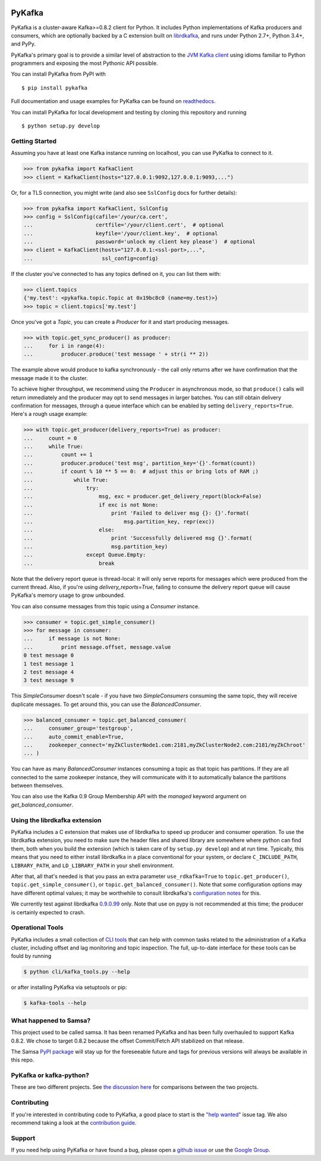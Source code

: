 .. image:: https://travis-ci.org/Parsely/pykafka.svg?branch=master
    :target: https://travis-ci.org/Parsely/pykafka
.. image:: https://codecov.io/github/Parsely/pykafka/coverage.svg?branch=master
    :target: https://codecov.io/github/Parsely/pykafka?branch=master

PyKafka
=======

.. image:: http://i.imgur.com/ztYl4lG.jpg

PyKafka is a cluster-aware Kafka>=0.8.2 client for Python. It includes Python
implementations of Kafka producers and consumers, which are optionally backed
by a C extension built on `librdkafka`_, and runs under Python 2.7+, Python 3.4+,
and PyPy.

.. _librdkafka: https://github.com/edenhill/librdkafka

PyKafka's primary goal is to provide a similar level of abstraction to the
`JVM Kafka client`_ using idioms familiar to Python programmers and exposing
the most Pythonic API possible.

You can install PyKafka from PyPI with

::

    $ pip install pykafka

Full documentation and usage examples for PyKafka can be found on `readthedocs`_.

You can install PyKafka for local development and testing by cloning this repository and
running

::

    $ python setup.py develop

.. _JVM Kafka client: https://github.com/apache/kafka/tree/0.8.2/clients/src/main/java/org/apache/kafka
.. _readthedocs: http://pykafka.readthedocs.org/en/latest/

Getting Started
---------------

Assuming you have at least one Kafka instance running on localhost, you can use PyKafka
to connect to it.

.. sourcecode:: python

    >>> from pykafka import KafkaClient
    >>> client = KafkaClient(hosts="127.0.0.1:9092,127.0.0.1:9093,...")

Or, for a TLS connection, you might write (and also see ``SslConfig`` docs
for further details):

.. sourcecode:: python

    >>> from pykafka import KafkaClient, SslConfig
    >>> config = SslConfig(cafile='/your/ca.cert',
    ...                    certfile='/your/client.cert',  # optional
    ...                    keyfile='/your/client.key',  # optional
    ...                    password='unlock my client key please')  # optional
    >>> client = KafkaClient(hosts="127.0.0.1:<ssl-port>,...",
    ...                      ssl_config=config)

If the cluster you've connected to has any topics defined on it, you can list
them with:

.. sourcecode:: python

    >>> client.topics
    {'my.test': <pykafka.topic.Topic at 0x19bc8c0 (name=my.test)>}
    >>> topic = client.topics['my.test']

Once you've got a `Topic`, you can create a `Producer` for it and start
producing messages.

.. sourcecode:: python

    >>> with topic.get_sync_producer() as producer:
    ...     for i in range(4):
    ...         producer.produce('test message ' + str(i ** 2))

The example above would produce to kafka synchronously - the call only
returns after we have confirmation that the message made it to the cluster.

To achieve higher throughput, we recommend using the ``Producer`` in
asynchronous mode, so that ``produce()`` calls will return immediately and the
producer may opt to send messages in larger batches.  You can still obtain
delivery confirmation for messages, through a queue interface which can be
enabled by setting ``delivery_reports=True``.  Here's a rough usage example:

.. sourcecode:: python

    >>> with topic.get_producer(delivery_reports=True) as producer:
    ...     count = 0
    ...     while True:
    ...         count += 1
    ...         producer.produce('test msg', partition_key='{}'.format(count))
    ...         if count % 10 ** 5 == 0:  # adjust this or bring lots of RAM ;)
    ...             while True:
    ...                 try:
    ...                     msg, exc = producer.get_delivery_report(block=False)
    ...                     if exc is not None:
    ...                         print 'Failed to deliver msg {}: {}'.format(
    ...                             msg.partition_key, repr(exc))
    ...                     else:
    ...                         print 'Successfully delivered msg {}'.format(
    ...                         msg.partition_key)
    ...                 except Queue.Empty:
    ...                     break

Note that the delivery report queue is thread-local: it will only serve reports
for messages which were produced from the current thread. Also, if you're using
`delivery_reports=True`, failing to consume the delivery report queue will cause
PyKafka's memory usage to grow unbounded.

You can also consume messages from this topic using a `Consumer` instance.

.. sourcecode:: python

    >>> consumer = topic.get_simple_consumer()
    >>> for message in consumer:
    ...     if message is not None:
    ...         print message.offset, message.value
    0 test message 0
    1 test message 1
    2 test message 4
    3 test message 9

This `SimpleConsumer` doesn't scale - if you have two `SimpleConsumers`
consuming the same topic, they will receive duplicate messages. To get around
this, you can use the `BalancedConsumer`.

.. sourcecode:: python

    >>> balanced_consumer = topic.get_balanced_consumer(
    ...     consumer_group='testgroup',
    ...     auto_commit_enable=True,
    ...     zookeeper_connect='myZkClusterNode1.com:2181,myZkClusterNode2.com:2181/myZkChroot'
    ... )

You can have as many `BalancedConsumer` instances consuming a topic as that
topic has partitions. If they are all connected to the same zookeeper instance,
they will communicate with it to automatically balance the partitions between
themselves.

You can also use the Kafka 0.9 Group Membership API with the `managed`
keyword argument on `get_balanced_consumer`.

Using the librdkafka extension
------------------------------

PyKafka includes a C extension that makes use of librdkafka to speed up producer
and consumer operation. To use the librdkafka extension, you need to make sure the header
files and shared library are somewhere where python can find them, both when you build
the extension (which is taken care of by ``setup.py develop``) and at run time.
Typically, this means that you need to either install librdkafka in a place
conventional for your system, or declare ``C_INCLUDE_PATH``, ``LIBRARY_PATH``,
and ``LD_LIBRARY_PATH`` in your shell environment.

After that, all that's needed is that you pass an extra parameter
``use_rdkafka=True`` to ``topic.get_producer()``,
``topic.get_simple_consumer()``, or ``topic.get_balanced_consumer()``.  Note
that some configuration options may have different optimal values; it may be
worthwhile to consult librdkafka's `configuration notes`_ for this.

We currently test against librdkafka `0.9.0.99`_ only.  Note that use on pypy is
not recommended at this time; the producer is certainly expected to crash.

.. _0.9.0.99: https://github.com/edenhill/librdkafka/releases/tag/0.9.0.99
.. _configuration notes: https://github.com/edenhill/librdkafka/blob/0.9.0.99/CONFIGURATION.md

Operational Tools
-----------------

PyKafka includes a small collection of `CLI tools`_ that can help with common tasks
related to the administration of a Kafka cluster, including offset and lag monitoring and
topic inspection. The full, up-to-date interface for these tools can be fould by running

.. sourcecode:: sh

    $ python cli/kafka_tools.py --help

or after installing PyKafka via setuptools or pip:

.. sourcecode:: sh

    $ kafka-tools --help

.. _CLI tools: https://github.com/Parsely/pykafka/blob/master/pykafka/cli/kafka_tools.py

What happened to Samsa?
-----------------------

This project used to be called samsa. It has been renamed PyKafka and has been
fully overhauled to support Kafka 0.8.2. We chose to target 0.8.2 because the offset
Commit/Fetch API stabilized on that release.

The Samsa `PyPI package`_  will stay up for the foreseeable future and tags for
previous versions will always be available in this repo.

.. _PyPI package: https://pypi.python.org/pypi/samsa/0.3.11

PyKafka or kafka-python?
------------------------

These are two different projects.
See `the discussion here <https://github.com/Parsely/pykafka/issues/334>`_ for comparisons
between the two projects.

Contributing
------------

If you're interested in contributing code to PyKafka, a good place to start is the
`"help wanted"`_ issue tag. We also recommend taking a look at the `contribution guide`_.

.. _"help wanted": https://github.com/Parsely/pykafka/issues?q=is%3Aopen+is%3Aissue+label%3A%22help+wanted%22
.. _contribution guide: https://github.com/Parsely/pykafka/blob/master/CONTRIBUTING.rst

Support
-------

If you need help using PyKafka or have found a bug, please open a `github issue`_ or use the `Google Group`_.

.. _github issue: https://github.com/Parsely/pykafka/issues
.. _Google Group: https://groups.google.com/forum/#!forum/pykafka-user
